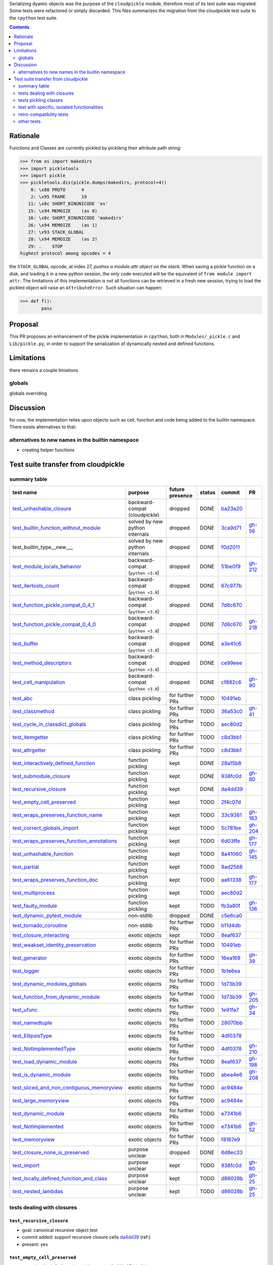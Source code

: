 .. |K| replace:: kept
.. |D| replace:: dropped
.. |BC| replace:: backward-compat (cloudpickle)
.. |BP| replace:: backward-compat (``python <3.8``)
.. |BPN| replace:: solved by new python internals
.. |PU| replace:: purpose unclear
.. |F| replace:: function pickling
.. |N| replace:: for further PRs
.. |CL| replace:: class pickling
.. |R| replace:: regression test
.. |NSTD| replace:: non-stdlib
.. |NS| replace:: exotic objects


.. raw:: html

    <style> .red {color:red} </style>

.. role:: red

.. raw:: html

    <style> .green {color:green} </style>

.. role:: green

.. |TODO| replace:: :red:`TODO`
.. |DONE| replace:: :green:`DONE`

Serializing dyamic objects was the purpose of the ``cloudpickle`` module,
therefore most of its test suite was migrated. Some tests were refactored or
simply discarded. This files summarizes the migration from the cloudpickle test
suite to the ``cpython`` test suite.


.. contents::
   :depth: 2

Rationale
=========

Functions and Classes are currently pickled by picklikng their attribute path
string:

.. code:: python

   >>> from os import makedirs
   >>> import pickletools
   >>> import pickle
   >>> pickletools.dis(pickle.dumps(makedirs, protocol=4))
       0: \x80 PROTO      4
       2: \x95 FRAME      19
      11: \x8c SHORT_BINUNICODE 'os'
      15: \x94 MEMOIZE    (as 0)
      16: \x8c SHORT_BINUNICODE 'makedirs'
      26: \x94 MEMOIZE    (as 1)
      27: \x93 STACK_GLOBAL
      28: \x94 MEMOIZE    (as 2)
      29: .    STOP
   highest protocol among opcodes = 4

the ``STACK_GLOBAL`` opcode, at index 27, *pushes a module.attr object on the
stack*.
When saving a pickle function on a disk, and loading it in a new
python session, the only code executed will be the equivalent of ``from module
import attr``.
The limitations of this implementation is not all functions can be retrieved in
a fresh new session, trying to load the pickled object will raise an
``AttributeError``. Such situation can happen:


.. code:: python

   >>> def f():
           pass

Proposal
========

This PR proposes an enhancement of the pickle implementation in ``cpython``,
both in ``Modules/_pickle.c`` and ``Lib/pickle.py``, in order to support the
serialization of dynamically nested and defined functions.

Limitations
===========

there remains a couple limiations

globals
-------

globals overriding


Discussion
==========

for now, the implementation relies upon objects such as cell, function and code
being added to the builtin namespace. There exists alternatives to that:

alternatives to new names in the builtin namespace
--------------------------------------------------

* creating helper functions


Test suite transfer from cloudpickle
====================================


summary table
-------------
=========================================== =========== ======== ======== ======== ========
                        test name           purpose     future   status   commit     PR
                                                        presence
=========================================== =========== ======== ======== ======== ========
test_unhashable_closure_                     |BC|        |D|     |DONE|   ba23a20_
test_builtin_function_without_module_        |BPN|       |D|     |DONE|   3ca9d71_  gh-56_
test_builtin_type__new_\__                   |BPN|       |D|     |DONE|   f0d2011_
test_module_locals_behavior_                 |BP|        |D|     |DONE|   51be0f9_  gh-212_
test_itertools_count_                        |BP|        |D|     |DONE|   67c977b_
test_function_pickle_compat_0_4_1_           |BP|        |D|     |DONE|   7d8c670_
test_function_pickle_compat_0_4_0_           |BP|        |D|     |DONE|   7d8c670_  gh-218_
test_buffer_                                 |BP|        |D|     |DONE|   a3e41c6_
test_method_descriptors_                     |BP|        |D|     |DONE|   ce99eee_
test_cell_manipulation_                      |BP|        |D|     |DONE|   cf882c6_  gh-90_
test_abc_                                    |CL|        |N|     |TODO|   10491eb_
test_classmethod_                            |CL|        |N|     |TODO|   36a53c0_  gh-41_
test_cycle_in_classdict_globals_             |CL|        |N|     |TODO|   aec80d2_
test_itemgetter_                             |CL|        |N|     |TODO|   c8d3bb1_
test_attrgetter_                             |CL|        |N|     |TODO|   c8d3bb1_
test_interactively_defined_function_         |F|         |K|     |DONE|   28a15b8_
test_submodule_closure_                      |F|         |K|     |DONE|   938fc0d_  gh-80_
test_recursive_closure_                      |F|         |K|     |DONE|   da4dd39_
test_empty_cell_preserved_                   |F|         |K|     |TODO|   2f4c07d_
test_wraps_preserves_function_name_          |F|         |K|     |TODO|   33c9381_  gh-183_
test_correct_globals_import_                 |F|         |K|     |TODO|   5c781be_  gh-204_
test_wraps_preserves_function_annotations_   |F|         |K|     |TODO|   6d03ffe_  gh-177_
test_unhashable_function_                    |F|         |K|     |TODO|   8a41060_  gh-145_
test_partial_                                |F|         |K|     |TODO|   9ad2568_
test_wraps_preserves_function_doc_           |F|         |K|     |TODO|   aa61338_  gh-177_
test_multiprocess_                           |F|         |K|     |TODO|   aec80d2_
test_faulty_module_                          |F|         |K|     |TODO|   fb3a80f_  gh-136_
test_dynamic_pytest_module_                  |NSTD|      |D|     |DONE|   c5e6ca0_
test_tornado_coroutine_                      |NSTD|      |N|     |TODO|   b11d4db_
test_closure_interacting_                    |NS|        |K|     |TODO|   8eaf637_
test_weakset_identity_preservation_          |NS|        |N|     |TODO|   10491eb_
test_generator_                              |NS|        |N|     |TODO|   16ea169_  gh-39_
test_logger_                                 |NS|        |N|     |TODO|   1b1e6ea_
test_dynamic_modules_globals_                |NS|        |N|     |TODO|   1d73b39_
test_function_from_dynamic_module_           |NS|        |N|     |TODO|   1d73b39_  gh-205_
test_ufunc_                                  |NS|        |N|     |TODO|   1e91fa7_  gh-34_
test_namedtuple_                             |NS|        |N|     |TODO|   28070bb_
test_EllipsisType_                           |NS|        |N|     |TODO|   4df0378_
test_NotImplementedType_                     |NS|        |N|     |TODO|   4df0378_  gh-210_
test_load_dynamic_module_                    |NS|        |N|     |TODO|   8eaf637_  gh-198_
test_is_dynamic_module_                      |NS|        |N|     |TODO|   abea4e6_  gh-208_
test_sliced_and_non_contiguous_memoryview_   |NS|        |N|     |TODO|   ac9484e_
test_large_memoryview_                       |NS|        |N|     |TODO|   ac9484e_
test_dynamic_module_                         |NS|        |N|     |TODO|   e7341b6_
test_NotImplemented_                         |NS|        |N|     |TODO|   e7341b6_  gh-52_
test_memoryview_                             |NS|        |N|     |TODO|   f8187e9_
test_closure_none_is_preserved_              |PU|        |D|     |DONE|   6d8ec33_
test_import_                                 |PU|        |K|     |TODO|   938fc0d_  gh-80_
test_locally_defined_function_and_class_     |PU|        |K|     |TODO|   d86028b_  gh-25_
test_nested_lambdas_                         |PU|        |K|     |TODO|   d86028b_  gh-25_
=========================================== =========== ======== ======== ======== ========


tests dealing with closures
---------------------------

.. _test_recursive_closure:

--------------------------
``test_recursive_closure``
--------------------------

* goal: canonical recursive object test
* commit added: support recursive closure cells da4dd39_ (ref:)
* present: yes

.. _test_empty_cell_preserved:

-----------------------------
``test_empty_cell_preserved``
-----------------------------

* commit added: fix functions with empty cells 2f4c07d_ (ref:)
* goal: make sure that roundtripping function with empty cells preserves those
  empty cells
* present: no - cells are now created in a traditional way, not by tricking the
  compiler

.. _test_unhashable_closure:

---------------------------
``test_unhashable_closure``
---------------------------

* commit added: support unhashable closure values ba23a20_ (ref:)
* goal: ``set(closure)`` was called at some point in the code, which raised an
  error if the closure was unhashable.
* present: no - at no point is the hashability of a function's closure
  important in the current codebase.

.. _test_locally_defined_function_and_class:

-------------------------------------------
``test_locally_defined_function_and_class``
-------------------------------------------

* commit added: TST add tests for nested constructs d86028b_ (ref: gh-25_)
* goal: test pickling-depickling of classes with references to variables in the
  closure of their methods.
* present: currently no. Will add it if it has a clear purpose.

.. _test_submodule_closure:

--------------------------
``test_submodule_closure``
--------------------------

* commit added: Import submodules accessed by pickled functions (#80) 938fc0d_ (ref: gh-80_)
* goal: make sure that submodules refered by attribute in a function are
  correctly serialized
* present: yes


.. _test_cell_manipulation:

--------------------------
``test_cell_manipulation``
--------------------------

* commit added: add cell manipulation helper unit tests cf882c6_ (ref: gh-90_)
* goal: test cell creation/value setting
* present no: cell_contents is now writeable

.. _test_builtin_function_without_module:

----------------------------------------
``test_builtin_function_without_module``
----------------------------------------

* commit added: fix #56 3ca9d71_ (ref: gh-56_)
* goal: in cloudpickle, ``builtin_function_or_method`` are dispatched
  ``save_global``. We must make sure those method are pickled using
  ``save_global`` and not ``save_function``, as builtin methods do not have a
  ``__code__`` attributes.
* present: no. In pickle, i do not modify the dispatch table for builtin types,
  so this should go well.

.. _test_module_locals_behavior:

-------------------------------
``test_module_locals_behavior``
-------------------------------

* commit added: Fix module locals has no builtins (#212) 51be0f9_ (ref: gh-212_)
* goal: Makes sure that a local function defined in another module is correctly
  serialized. This notably checks that the globals are accessible and that
  there is no issue with the builtins (see #211)
* present: no, failure only on 3.4


.. _test_closure_none_is_preserved:

-----------------------------------
``test_closure_none_is_preserved``:
-----------------------------------

* commit added: add test for f.__closure__ preservation 6d8ec33_ (ref:)
* goal: make sure a function with a None closure has a None closure at
  depickling
* keep: no - in python3.8, a closure is either None, or a tuple of scrictly
  positive length. In addition, it is not possible to create a function with
  the wrong number of cells. So this test is probably unnecessary.

.. _test_closure_interacting:

---------------------------------------------------
``test_closure_interacting_with_a_global_variable``
---------------------------------------------------

* commit added: FIX Handling of global variables by locally defined functions (#198) 8eaf637_ (ref: gh-198_)
* goal: current default behavior in cloudpickle regaring global variable
  collusion is to not ovveride the existing globals of a processs when a
  function is unpickled. This test used to check this behavior for non
  ``__main__`` modules.
* present: yes, but switch behavior to override globals

tests pickling classes
----------------------

.. _test_interactively_defined_function:

---------------------------------------
``test_interactively_defined_function``
---------------------------------------

* commit added: New tests for interactively defined functions 28a15b8_ (ref:)
* goal: pickle some basic objects defined in a __main__ module: functions,
  classes...
* present: yes, but with no dynamic classes for now. A bunch of attribute
  preserving/result checking tests are done. Could be refactored?

.. _test_abc:

------------
``test_abc``
------------

* commit added: BUG: Support WeakSets and ABCMeta instances. 10491eb_ (ref:)
* goal: TBD
* present: TBD

.. _test_cycle_in_classdict_globals:

-----------------------------------
``test_cycle_in_classdict_globals``
-----------------------------------

* commit added: BUG: Fix crash when pickling dynamic class cycles. aec80d2_ (ref:)
* yet another circular reference test
* present: TBD

.. _test_faulty_module:

----------------------
``test_faulty_module``
----------------------

* commit added: Fix pickling classes and functions defined in a faulty module (#136) fb3a80f_ (ref: gh-136_)
* goal: TBD
* present: TBD

.. _test_weakset_identity_preservation:

--------------------------------------
``test_weakset_identity_preservation``
--------------------------------------

* commit added: BUG: Support WeakSets and ABCMeta instances. 10491eb_ (ref:)
* goal: Test that weaksets don't lose all their inhabitants if they're pickled
  in a larger data structure that includes other references to their
  inhabitants.  fails because: uses classes in its implementation
* present: no (for now, weaksets are not picklable)


.. _test_classmethod:

--------------------
``test_classmethod``
--------------------

* commit added: Add test for classmethod pickling 36a53c0_ (ref: gh-41_)
* goal: pickle methods decorated with static/classmethod fails because:
  temporarily dropping dynamic class pickling, because it occasionally involves
  non-empty closures
* present: TBD


-------------------------
test with dynamic modules
-------------------------

.. _test_dynamic_module:

-----------------------
``test_dynamic_module``
-----------------------

* commit added: Add custom logic for pickling dynamic imports. Add test cases, special case Ellipsis and NotImplemented. Use custom logic in lieu of imp.find_module to properly follow subimports. For example sklearn.tree was spuriously treated as a dynamic module. e7341b6_ (ref: gh-52_)
* goal: pickle a dynamic module
* present: TBD (no dynamic module pickling yet)


.. _test_dynamic_modules_globals:

--------------------------------
``test_dynamic_modules_globals``
--------------------------------

* commit added: Global variables handling in dynamically defined functions.  (#205) 1d73b39_ (ref: gh-205_)
* goal: test the behavior of ``dynamic_modules_globals``, which acts like
  sys.modules for dynamic modules.
* present: TBD (no dynamic module pickling yet)

.. _test_load_dynamic_module:

--------------------------------------------------
``test_load_dynamic_module_in_grandchild_process``
--------------------------------------------------

* commit added: FIX Handling of global variables by locally defined functions (#198) 8eaf637_ (ref: gh-198_)
* goal: Make sure that when loaded, a dynamic module preserves its dynamic
  property.
* present: TBD (no dynamic module pickling yet)

.. _test_function_from_dynamic_module:

----------------------------------------------------------------
``test_function_from_dynamic_module_with_globals_modifications``
----------------------------------------------------------------

* commit added: Global variables handling in dynamically defined functions.  (#205) 1d73b39_ (ref: gh-205_)
* goal: make sure variables from the global namespace of the process in which a
  function from a dynamic module gets unpickled are not overriden if the
  function carries some global variables with it fails because: removed dynamic
  module support
* present: TBD (no dynamic module pickling yet)

.. _test_is_dynamic_module:

--------------------------
``test_is_dynamic_module``
--------------------------

* commit added: Stop using the deprecated imp module when possible (#208) abea4e6_ (ref: gh-208_)
* goal: make sure cloudpickle spots dynamic module correctly
* present: most probably yes (to differentiate between dynamic and static
  modules, even if we do not serialize dynamic modules)


test with specific, isolated functionalities
--------------------------------------------

.. _test_builtin_type__new__:

----------------------------
``test_builtin_type__new__``
----------------------------

* commit added: MAINT: Handle builtin type __new__ attrs. f0d2011_ (ref:)
* goal: test pickling of builtin type constructors
* present: no because for now we do not ``builtin_function_or_method`` types to
  ``save_global``

.. _test_dynamic_pytest_module:

------------------------------
``test_dynamic_pytest_module``
------------------------------

* commit added: Added simple test case for the issue c5e6ca0_ (ref:)
* goal: TBD
* present: TBD

.. _test_namedtuple:

-------------------
``test_namedtuple``
-------------------

* commit added: BUG: Fix bug pickling namedtuple. 28070bb_ (ref:)
* goal: test pickling of namedtuples
* present: no namedtuple support

.. _test_tornado_coroutine:

--------------------------
``test_tornado_coroutine``
--------------------------

* commit added: Add support for Tornado coroutines b11d4db_ (ref:)
* goal: test ``pickle_depickling`` a locally defined coroutine function
* present: TBD

.. _test_EllipsisType:

---------------------
``test_EllipsisType``
---------------------

* commit added: NoneType fix (#210) 4df0378_ (ref: gh-210_)
* goal: pickle-depickle type(Ellipsis)
* present: TBD

.. _test_ufunc:

--------------
``test_ufunc``
--------------

* commit added: adds tests for pickling of ufuncs and removes custom ufunc code in cloudpickle 1e91fa7_ (ref: gh-34_)
* goal: self explaining
* present: probably not in this form at least

.. _test_NotImplemented:

-----------------------
``test_NotImplemented``
-----------------------

* commit added: Add custom logic for pickling dynamic imports. Add test cases, special case Ellipsis and NotImplemented. Use custom logic in lieu of imp.find_module to properly follow subimports. For example sklearn.tree was spuriously treated as a dynamic module. e7341b6_ (ref: gh-52_)
* goal: pickle NotImplemented
* present: not in this gh-

.. _test_NotImplementedType:

---------------------------
``test_NotImplementedType``
---------------------------

* commit added: NoneType fix (#210) 4df0378_ (ref: gh-210_)
* goal: pickle NotImplementedType
* present: not in this gh-

.. _test_itemgetter:

-------------------
``test_itemgetter``
-------------------

* commit added: Adapted some spark unit tests c8d3bb1_ (ref:)
* goal: pickle operator.itemgetter
* present: not in this gh-

.. _test_attrgetter:

-------------------
``test_attrgetter``
-------------------

* commit added: Adapted some spark unit tests c8d3bb1_ (ref:)
* goal: pickle operator.attrgetter
* present: not in this gh-


.. _test_buffer:

---------------
``test_buffer``
---------------

* commit added: adds a test for pickling a buffer protocol a3e41c6_ (ref:)
* goal: pickle a buffer
* present: no (skipped under python3 on cloudpickle)

.. _test_logger:

---------------
``test_logger``
---------------

* commit added: FIX pickle RootLogger 1b1e6ea_ (ref:)
* goal: pickle a logger instance
* present: not in this gh-

retro-compatibility tests
-------------------------

.. _test_function_pickle_compat_0_4_1:

-------------------------------------
``test_function_pickle_compat_0_4_1``
-------------------------------------

* commit added: Restore compatibility with functions pickled with 0.4.0 (#128) 7d8c670_ (ref: gh-218_)
* goal: make sure cloudpickle can depickle pickle strings from 0.4.1 (Python
  2.7)
* present: no

.. _test_function_pickle_compat_0_4_0:

-------------------------------------
``test_function_pickle_compat_0_4_0``
-------------------------------------

* commit added: Restore compatibility with functions pickled with 0.4.0 (#128) 7d8c670_ (ref: gh-128_)
* goal: make sure cloudpickle can depickle pickle strings from 0.4.0 (Python
  2.7)
* present: no


other tests
-----------

.. _test_correct_globals_import:

-------------------------------
``test_correct_globals_import``
-------------------------------

* commit added: MNT Add a non regression test for function globals (#204) 5c781be_ (ref: gh-204_)
* goal: checks that non-used globals are not part of the pickle string of a
  function
* present: soon


.. _test_import:

---------------
``test_import``
---------------

* commit added: Import submodules accessed by pickled functions (#80) 938fc0d_ (ref: gh-80_)
* goal: according to the doc, like ``test_multiprocess`` except subpackage
  modules referenced directly
* present: yes

.. _test_nested_lambdas:

-----------------------
``test_nested_lambdas``
-----------------------

* commit added: TST add tests for nested constructs d86028b_ (ref: gh-25_)
* goal: checks ``pickle_depickle`` on a lambda calling another lambda, both
  defined in a local scope
* present: yes

.. _test_wraps_preserves_function_annotations:

---------------------------------------------
``test_wraps_preserves_function_annotations``
---------------------------------------------

* commit added: Preserve original function's annotations with @functools.wraps #177 6d03ffe_ (ref: gh-177_)
* goal: test that decorating a function using functools.wraps and the
  ``pickle_depickling`` preserves annotations
* present: yes

.. _test_wraps_preserves_function_doc:

-------------------------------------
``test_wraps_preserves_function_doc``
-------------------------------------

* commit added: Preserve original function's doc with @functools.wraps #177 aa61338_ (ref: gh-177_)
* goal: test that decorating a function using functools.wraps and the
  ``pickle_depickling`` preserves doc
* present: yes

.. _test_wraps_preserves_function_name:

--------------------------------------
``test_wraps_preserves_function_name``
--------------------------------------

* commit added: Preserve original function's name with @functools.wraps #177 33c9381_ (ref: gh-183_)
* goal: test that decorating a function using functools.wraps and the
  ``pickle_depickling`` preserves name
* present: yes

.. _test_multiprocess:

---------------------
``test_multiprocess``
---------------------

* goal: define a function (in this case, in a local scope) pickle it and run it
  in another process
* present: yes

## file saving tests

.. _test_closed_file:

--------------------
``test_closed_file``
--------------------

* goal: TBD
* present: not in this gh-

.. _test_empty_file:

-------------------
``test_empty_file``
-------------------

* goal: TBD
* present: not in this gh-

.. _test_pickling_special_file_handles:

--------------------------------------
``test_pickling_special_file_handles``
--------------------------------------

* goal: TBD
* present: not in this gh-

.. _test_plus_mode:

------------------
``test_plus_mode``
------------------

* goal: TBD
* present: not in this gh-

.. _test_r_mode:

---------------
``test_r_mode``
---------------

* goal: TBD
* present: not in this gh-

.. _test_seek:

-------------
``test_seek``
-------------

* goal: TBD
* present: not in this gh-

.. _test_w_mode:

---------------
``test_w_mode``
---------------

* goal: TBD
* present: not in this gh-

.. _test_pickling_file_handle:

-----------------------------
``test_pickling_file_handle``
-----------------------------

* goal: TBD
* present: not in this gh-

# Broken tests

.. _test_dynamically_generated_class_that_uses_super:

----------------------------------------------------
``test_dynamically_generated_class_that_uses_super``
----------------------------------------------------

* commit added: BUG: Fix crash when pickling dynamic class cycles. aec80d2_ (ref:)
* goal: test pickling-depickling of a subclass that uses super in some of its
  methods
* present: not in this gh-

.. _test_memoryview:

-------------------
``test_memoryview``
-------------------

* commit added: Some cleanups, fix memoryview support f8187e9_ (ref:)
* goal: TBD
* present: not in this gh-

.. _test_sliced_and_non_contiguous_memoryview:

---------------------------------------------
``test_sliced_and_non_contiguous_memoryview``
---------------------------------------------

* commit added: TST non contiguous and large memory views ac9484e_ (ref:)
* goal: TBD
* present: not in this gh-

.. _test_large_memoryview:

-------------------------
``test_large_memoryview``
-------------------------

* commit added: TST non contiguous and large memory views ac9484e_ (ref:)
* goal: TBD
* present: not in this gh-

.. _test_generator:

------------------
``test_generator``
------------------

* commit added: Add a test for picking/unpickling generators 16ea169_ (ref: gh-39_)
* goal: TBD
* present: yes

.. _test_unhashable_function:

----------------------------
``test_unhashable_function``
----------------------------

* commit added: BUG: Handle instancemethods of builtin types. 8a41060_ (ref: gh-145_)
* goal: TBD
* present: yes

.. _test_partial:

----------------
``test_partial``
----------------

* commit added: adds test for pickling simple partial function 9ad2568_ (ref:)
* goal: TBD
* present: yes

.. _test_method_descriptors:

---------------------------
``test_method_descriptors``
---------------------------

* commit added: Support method_descriptor ce99eee_ (ref:)
* goal: TBD
* present: yes

.. _test_itertools_count:

------------------------
``test_itertools_count``
------------------------

* commit added: BUG: itertools objects are actually picklable 67c977b_ (ref)
* goal: TBD
* present: yes

.. _da4dd39: https://github.com/cloudpipe/cloudpickle/commit/da4dd398f83d935d4eb8722a505a70362b165476
.. _2f4c07d: https://github.com/cloudpipe/cloudpickle/commit/2f4c07d9684d1a7f988ac18696ce9d1daa77b071
.. _ba23a20: https://github.com/cloudpipe/cloudpickle/commit/ba23a20bf42aca0eeaae99f67b0a2e7f85cfdf7a
.. _d86028b: https://github.com/cloudpipe/cloudpickle/commit/d86028b840889a9a8bd844f00e9ff4f2ae65ab6d
.. _938fc0d: https://github.com/cloudpipe/cloudpickle/commit/938fc0d850923f0e623d202ff9e89214143b902f
.. _cf882c6: https://github.com/cloudpipe/cloudpickle/commit/cf882c6192c3ba5759691fdfe3bf9b9267548cee
.. _3ca9d71: https://github.com/cloudpipe/cloudpickle/commit/3ca9d71b188556fded2e112c7e01a34b398a0fba
.. _51be0f9: https://github.com/cloudpipe/cloudpickle/commit/51be0f98e76a3bfcca2333d6519f336e508d50a3
.. _6d8ec33: https://github.com/cloudpipe/cloudpickle/commit/6d8ec33dc24e249657eea93320beef3b9fcb421b
.. _8eaf637: https://github.com/cloudpipe/cloudpickle/commit/8eaf637e78733fe5b4c295d9204dc6dcc76fb342
.. _28a15b8: https://github.com/cloudpipe/cloudpickle/commit/28a15b8d27b712b4ec504818818744a428d66ced
.. _10491eb: https://github.com/cloudpipe/cloudpickle/commit/10491eb4eabda5c160bc25beb7deb7f7aa84a07e
.. _aec80d2: https://github.com/cloudpipe/cloudpickle/commit/aec80d21ddff84cf2a83dce3cb5921a9f58ffd05
.. _fb3a80f: https://github.com/cloudpipe/cloudpickle/commit/fb3a80f4aa8e76098b4cebd0dc8ff2331424e53d
.. _10491eb: https://github.com/cloudpipe/cloudpickle/commit/10491eb4eabda5c160bc25beb7deb7f7aa84a07e
.. _36a53c0: https://github.com/cloudpipe/cloudpickle/commit/36a53c0a659f54b93e2a8621ae483609a422a520
.. _e7341b6: https://github.com/cloudpipe/cloudpickle/commit/e7341b6718e72f5489ab3d65ab08c85963b5e240
.. _1d73b39: https://github.com/cloudpipe/cloudpickle/commit/1d73b39b5bc0ddc3555cbfc09a024b41fc7f4b17
.. _8eaf637: https://github.com/cloudpipe/cloudpickle/commit/8eaf637e78733fe5b4c295d9204dc6dcc76fb342
.. _1d73b39: https://github.com/cloudpipe/cloudpickle/commit/1d73b39b5bc0ddc3555cbfc09a024b41fc7f4b17
.. _abea4e6: https://github.com/cloudpipe/cloudpickle/commit/abea4e63f438c1f06154dcb6e4eba421e1ba2c14
.. _f0d2011: https://github.com/cloudpipe/cloudpickle/commit/f0d2011f9fc88105c174b7c861f2c2f56e870350
.. _c5e6ca0: https://github.com/cloudpipe/cloudpickle/commit/c5e6ca0a8e16cf6568b6c959525c30580828b249
.. _28070bb: https://github.com/cloudpipe/cloudpickle/commit/28070bba79cf71e5719ab8d7c1d6cbc72cd95a0c
.. _b11d4db: https://github.com/cloudpipe/cloudpickle/commit/b11d4dbaae71a726ee47e227287515d5a803390b
.. _4df0378: https://github.com/cloudpipe/cloudpickle/commit/4df0378588d3803b4176b90bfe3b13a633cf78af
.. _1e91fa7: https://github.com/cloudpipe/cloudpickle/commit/1e91fa7c0f9b1e77604d83b3ba9aecde8603ece1
.. _e7341b6: https://github.com/cloudpipe/cloudpickle/commit/e7341b6718e72f5489ab3d65ab08c85963b5e240
.. _4df0378: https://github.com/cloudpipe/cloudpickle/commit/4df0378588d3803b4176b90bfe3b13a633cf78af
.. _c8d3bb1: https://github.com/cloudpipe/cloudpickle/commit/c8d3bb11a11d0a4967d369464295154703232907
.. _c8d3bb1: https://github.com/cloudpipe/cloudpickle/commit/c8d3bb11a11d0a4967d369464295154703232907
.. _a3e41c6: https://github.com/cloudpipe/cloudpickle/commit/a3e41c696af47beff0f32976b5d4a55aa02cc8ec
.. _1b1e6ea: https://github.com/cloudpipe/cloudpickle/commit/1b1e6eac9dbb5063503192fc53229e01d12583ba
.. _7d8c670: https://github.com/cloudpipe/cloudpickle/commit/7d8c670b703a683d6fd7e642c6bec8a487594d20
.. _7d8c670: https://github.com/cloudpipe/cloudpickle/commit/7d8c670b703a683d6fd7e642c6bec8a487594d20
.. _5c781be: https://github.com/cloudpipe/cloudpickle/commit/5c781bedf3e0bc8f65d2b3e6ab0fc702fe046539
.. _938fc0d: https://github.com/cloudpipe/cloudpickle/commit/938fc0d850923f0e623d202ff9e89214143b902f
.. _d86028b: https://github.com/cloudpipe/cloudpickle/commit/d86028b840889a9a8bd844f00e9ff4f2ae65ab6d
.. _6d03ffe: https://github.com/cloudpipe/cloudpickle/commit/6d03ffe1b06d5abc8f8615ac57d475946aca4b38
.. _aa61338: https://github.com/cloudpipe/cloudpickle/commit/aa613383a5e075d9079838f8c99edc2476f9bf0e
.. _33c9381: https://github.com/cloudpipe/cloudpickle/commit/33c9381ebeb57d28512b7f94e1f047974bc5612c
.. _aec80d2: https://github.com/cloudpipe/cloudpickle/commit/aec80d21ddff84cf2a83dce3cb5921a9f58ffd05
.. _f8187e9: https://github.com/cloudpipe/cloudpickle/commit/f8187e90aed7e1b96ffaae85cdf4b37108c75d3f
.. _ac9484e: https://github.com/cloudpipe/cloudpickle/commit/ac9484e2b2e16d42e31f78cc9bf10401a75cf280
.. _ac9484e: https://github.com/cloudpipe/cloudpickle/commit/ac9484e2b2e16d42e31f78cc9bf10401a75cf280
.. _16ea169: https://github.com/cloudpipe/cloudpickle/commit/16ea1694bf411d16dcba35507caeadd3116073c1
.. _8a41060: https://github.com/cloudpipe/cloudpickle/commit/8a41060c0529d71538b21caccddcaf90dac2f470
.. _9ad2568: https://github.com/cloudpipe/cloudpickle/commit/9ad2568ef172275981c8ed0c0df65b9ea2e995c1
.. _ce99eee: https://github.com/cloudpipe/cloudpickle/commit/ce99eee4bf159985018bdf50ab363408e74ac07c
.. _67c977b: https://github.com/cloudpipe/cloudpickle/commit/67c977b89c75766be563554d1a2abd80df0b37b


.. _gh-25: https://github.com/cloudpipe/cloudpickle/pull/25
.. _gh-34: https://github.com/cloudpipe/cloudpickle/pull/34
.. _gh-39: https://github.com/cloudpipe/cloudpickle/pull/39
.. _gh-41: https://github.com/cloudpipe/cloudpickle/pull/41
.. _gh-52: https://github.com/cloudpipe/cloudpickle/pull/52
.. _gh-56: https://github.com/cloudpipe/cloudpickle/pull/56
.. _gh-80: https://github.com/cloudpipe/cloudpickle/pull/80
.. _gh-90: https://github.com/cloudpipe/cloudpickle/pull/90
.. _gh-128: https://github.com/cloudpipe/cloudpickle/pull/128
.. _gh-136: https://github.com/cloudpipe/cloudpickle/pull/136
.. _gh-145: https://github.com/cloudpipe/cloudpickle/pull/145
.. _gh-177: https://github.com/cloudpipe/cloudpickle/pull/177
.. _gh-183: https://github.com/cloudpipe/cloudpickle/pull/183
.. _gh-198: https://github.com/cloudpipe/cloudpickle/pull/198
.. _gh-204: https://github.com/cloudpipe/cloudpickle/pull/204
.. _gh-205: https://github.com/cloudpipe/cloudpickle/pull/205
.. _gh-208: https://github.com/cloudpipe/cloudpickle/pull/208
.. _gh-210: https://github.com/cloudpipe/cloudpickle/pull/210
.. _gh-212: https://github.com/cloudpipe/cloudpickle/pull/212
.. _gh-218: https://github.com/cloudpipe/cloudpickle/pull/218
